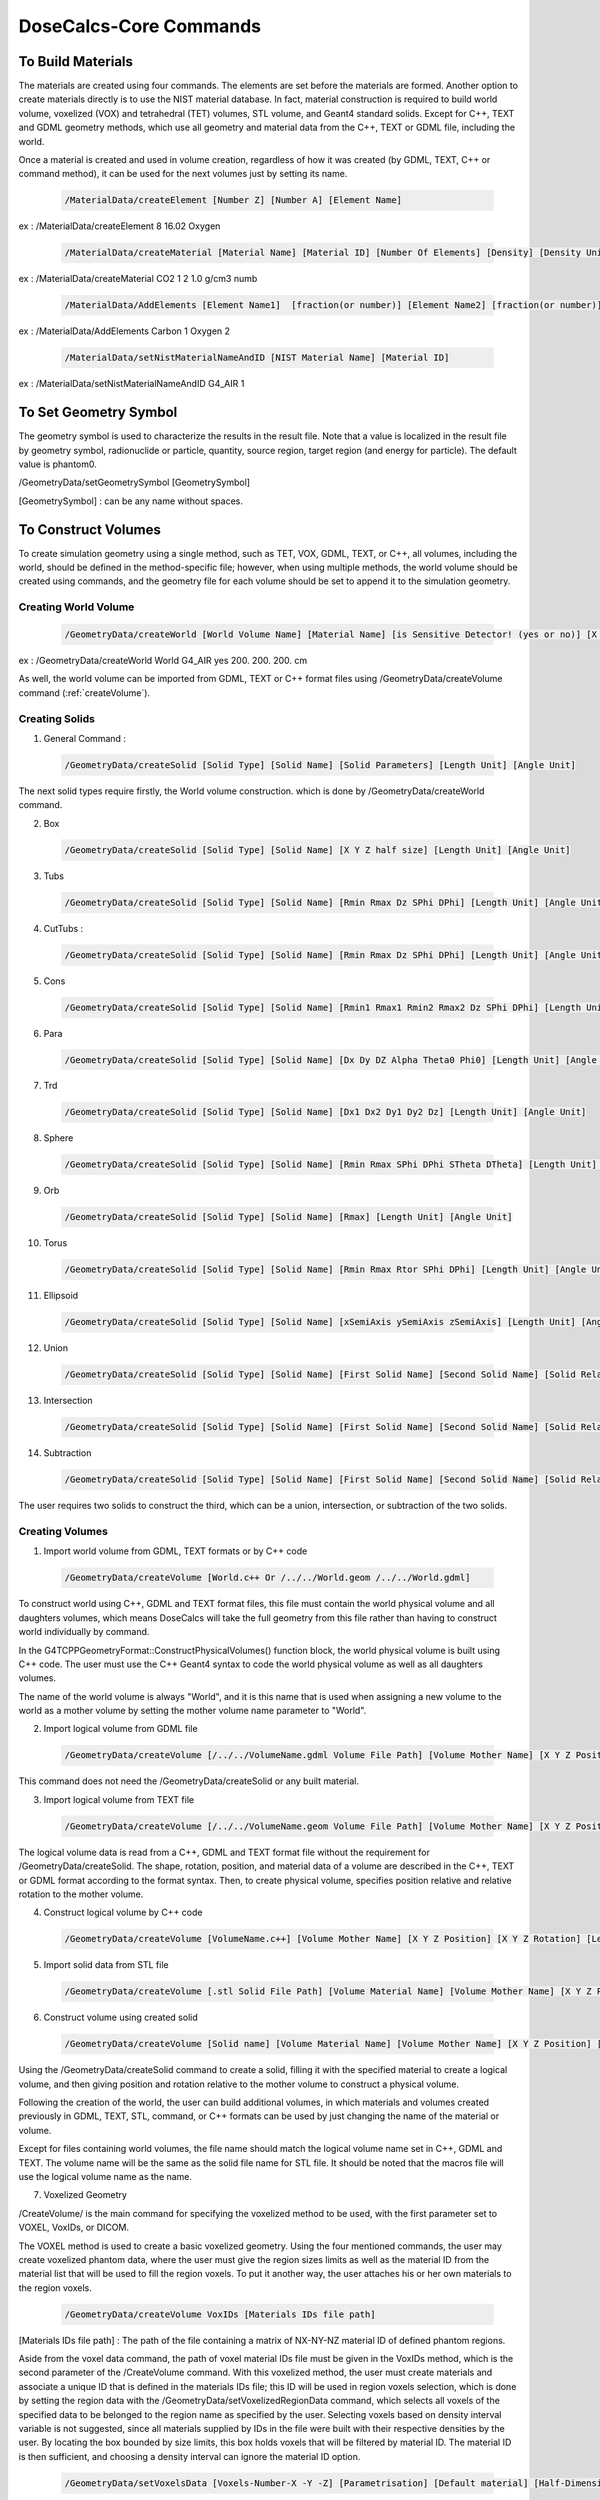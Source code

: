 DoseCalcs-Core Commands
=========================

To Build Materials
------------------

The materials are created using four commands. The elements are set before the materials are formed. Another option to create materials directly is to use the NIST material database. In fact, material construction is required to build world volume, voxelized (VOX) and tetrahedral (TET) volumes, STL volume, and  Geant4 standard solids. Except for C++, TEXT and GDML geometry methods, which use all geometry and material data from the C++, TEXT or GDML file, including the world. 

Once a material is created and used in volume creation, regardless of how it was created (by GDML, TEXT, C++ or command method), it can be used for the next volumes just by setting its name.

 .. code-block::

    /MaterialData/createElement [Number Z] [Number A] [Element Name]

ex : /MaterialData/createElement 8 16.02 Oxygen

 .. code-block::

    /MaterialData/createMaterial [Material Name] [Material ID] [Number Of Elements] [Density] [Density Unit] [Element Accumulation by fraction (frac) or Number (Numb)]

ex : /MaterialData/createMaterial CO2 1 2 1.0 g/cm3 numb

 .. code-block::

    /MaterialData/AddElements [Element Name1]  [fraction(or number)] [Element Name2] [fraction(or number)] ...

ex : /MaterialData/AddElements Carbon 1 Oxygen 2

 .. code-block::

    /MaterialData/setNistMaterialNameAndID [NIST Material Name] [Material ID]

ex : /MaterialData/setNistMaterialNameAndID G4_AIR 1


To Set Geometry Symbol
----------------------

The geometry symbol is used to characterize the results in the result file. Note that a value is localized in the result file by geometry symbol, radionuclide or particle, quantity, source region, target region (and energy for particle). The default value is phantom0.

/GeometryData/setGeometrySymbol [GeometrySymbol]

[GeometrySymbol] : can be any name without spaces. 

To Construct Volumes
--------------------

To create simulation geometry using a single method, such as TET, VOX, GDML, TEXT, or C++, all volumes, including the world, should be defined in the method-specific file; however, when using multiple methods, the world volume should be created using commands, and the geometry file for each volume should be set to append it to the simulation geometry. 

Creating World Volume
+++++++++++++++++++++

 .. code-block::

    /GeometryData/createWorld [World Volume Name] [Material Name] [is Sensitive Detector! (yes or no)] [X Y Z half size] [Length Unit]

ex : /GeometryData/createWorld World G4_AIR yes 200. 200. 200. cm

As well, the world volume can be imported from GDML, TEXT or C++ format files using /GeometryData/createVolume command (:ref:`createVolume`).

Creating Solids
+++++++++++++++

1. General Command :

 .. code-block::

    /GeometryData/createSolid [Solid Type] [Solid Name] [Solid Parameters] [Length Unit] [Angle Unit]

The next solid types require firstly, the World volume construction. which is done by /GeometryData/createWorld command.

2. Box

 .. code-block::

    /GeometryData/createSolid [Solid Type] [Solid Name] [X Y Z half size] [Length Unit] [Angle Unit]

3. Tubs

 .. code-block::

     /GeometryData/createSolid [Solid Type] [Solid Name] [Rmin Rmax Dz SPhi DPhi] [Length Unit] [Angle Unit]

4. CutTubs :

 .. code-block::

     /GeometryData/createSolid [Solid Type] [Solid Name] [Rmin Rmax Dz SPhi DPhi] [Length Unit] [Angle Unit]

5. Cons

 .. code-block::

     /GeometryData/createSolid [Solid Type] [Solid Name] [Rmin1 Rmax1 Rmin2 Rmax2 Dz SPhi DPhi] [Length Unit] [Angle Unit]

6. Para

 .. code-block::

     /GeometryData/createSolid [Solid Type] [Solid Name] [Dx Dy DZ Alpha Theta0 Phi0] [Length Unit] [Angle Unit]

7. Trd

 .. code-block::

     /GeometryData/createSolid [Solid Type] [Solid Name] [Dx1 Dx2 Dy1 Dy2 Dz] [Length Unit] [Angle Unit]

8. Sphere

 .. code-block::

     /GeometryData/createSolid [Solid Type] [Solid Name] [Rmin Rmax SPhi DPhi STheta DTheta] [Length Unit] [Angle Unit]

9. Orb

 .. code-block::

     /GeometryData/createSolid [Solid Type] [Solid Name] [Rmax] [Length Unit] [Angle Unit]

10. Torus

 .. code-block::

     /GeometryData/createSolid [Solid Type] [Solid Name] [Rmin Rmax Rtor SPhi DPhi] [Length Unit] [Angle Unit]

11. Ellipsoid

 .. code-block::

     /GeometryData/createSolid [Solid Type] [Solid Name] [xSemiAxis ySemiAxis zSemiAxis] [Length Unit] [Angle Unit]

12. Union

 .. code-block::

     /GeometryData/createSolid [Solid Type] [Solid Name] [First Solid Name] [Second Solid Name] [Solid Relative Translation] [Solid Relative Rotation] [Length Unit] [Angle Unit]

13. Intersection

 .. code-block::

     /GeometryData/createSolid [Solid Type] [Solid Name] [First Solid Name] [Second Solid Name] [Solid Relative Translation] [Solid Relative Rotation] [Length Unit] [Angle Unit]

14. Subtraction

 .. code-block::

     /GeometryData/createSolid [Solid Type] [Solid Name] [First Solid Name] [Second Solid Name] [Solid Relative Translation] [Solid Relative Rotation] [Length Unit] [Angle Unit]

The user requires two solids to construct the third, which can be a union, intersection, or subtraction of the two solids.

.. 15. STL
.. /GeometryData/createSolid [Solid Type] [Solid Name] [Solid File Path]

.. _createVolume: 

Creating Volumes
++++++++++++++++

1. Import world volume from GDML, TEXT formats or by C++ code  

 .. code-block::

    /GeometryData/createVolume [World.c++ Or /../../World.geom /../../World.gdml]

To construct world using C++, GDML and TEXT format files, this file must contain the world physical volume and all daughters volumes, which means DoseCalcs will take the full geometry from this file rather than having to construct world individually by command.

In the G4TCPPGeometryFormat::ConstructPhysicalVolumes() function block, the world physical volume is built using C++ code.
The user must use the C++ Geant4 syntax to code the world physical volume as well as all daughters volumes.

The name of the world volume is always "World", and it is this name that is used when assigning a new volume to the world as a mother volume by setting the mother volume name parameter to "World". 

2. Import logical volume from GDML file

 .. code-block::

    /GeometryData/createVolume [/../../VolumeName.gdml Volume File Path] [Volume Mother Name] [X Y Z Position] [X Y Z Rotation] [Length Unit] [Angle Unit]

This command does not need the /GeometryData/createSolid or any built material.

3. Import logical volume from TEXT file

 .. code-block::

    /GeometryData/createVolume [/../../VolumeName.geom Volume File Path] [Volume Mother Name] [X Y Z Position] [X Y Z Rotation] [Length Unit] [Angle Unit]

The logical volume data is read from a C++, GDML and TEXT format file without the requirement for /GeometryData/createSolid. The shape, rotation, position, and material data of a volume are described in the C++, TEXT or GDML format according to the format syntax. Then, to create physical volume, specifies position relative and relative rotation to the mother volume. 

4. Construct logical volume by C++ code

 .. code-block::

    /GeometryData/createVolume [VolumeName.c++] [Volume Mother Name] [X Y Z Position] [X Y Z Rotation] [Length Unit] [Angle Unit]

.. Each created volume will be assigned to the sensitive detector to track the particles through it.

5. Import solid data from STL file

 .. code-block::

    /GeometryData/createVolume [.stl Solid File Path] [Volume Material Name] [Volume Mother Name] [X Y Z Position] [X Y Z Rotation] [Length Unit] [Angle Unit]

6. Construct volume using created solid 

 .. code-block::

    /GeometryData/createVolume [Solid name] [Volume Material Name] [Volume Mother Name] [X Y Z Position] [X Y Z Rotation] [Length Unit] [Angle Unit]

Using the /GeometryData/createSolid command to create a solid, filling it with the specified material to create a logical volume, and then giving position and rotation relative to the mother volume to construct a physical volume.

Following the creation of the world, the user can build additional volumes, in which materials and volumes created previously in GDML, TEXT, STL, command, or C++ formats can be used by just changing the name of the material or volume.

Except for files containing world volumes, the file name should match the logical volume name set in C++, GDML and TEXT. The volume name will be the same as the solid file name for STL file. It should be noted that the macros file will use the logical volume name as the name.

.. The ascii file .stl format

7. Voxelized Geometry

/CreateVolume/ is the main command for specifying the voxelized method to be used, with the first parameter set to VOXEL, VoxIDs, or DICOM.

.. This command does not need /GeometryData/createSolid, but it does make use of the constructed material as well as a few other commands.

 .. code-block::

    /GeometryData/createVolume VOXEL

The VOXEL method is used to create a basic voxelized geometry. Using the four mentioned commands, the user may create voxelized phantom data, where the user must give the region sizes limits as well as the material ID from the material list that will be used to fill the region voxels. To put it another way, the user attaches his or her own materials to the region voxels. 

 .. code-block::

    /GeometryData/createVolume VoxIDs [Materials IDs file path]

[Materials IDs file path] : The path of the file containing a matrix of NX-NY-NZ material ID of defined phantom regions.

Aside from the voxel data command, the path of voxel material IDs file must be given in the VoxIDs method, which is the second parameter of the /CreateVolume command. With this voxelized method, the user must create materials and associate a unique ID that is defined in the materials IDs file; this ID will be used in region voxels selection, which is done by setting the region data with the /GeometryData/setVoxelizedRegionData command, which selects all voxels of the specified data to be belonged to the region name as specified by the user. Selecting voxels based on density interval variable is not suggested, since all materials supplied by IDs in the file were built with their respective densities by the user. By locating the box bounded by size limits, this box holds voxels that will be filtered by material ID. The material ID is then sufficient, and choosing a density interval can ignore the material ID option. 

 .. code-block::

    /GeometryData/setVoxelsData [Voxels-Number-X -Y -Z] [Parametrisation] [Default material] [Half-Dimension-X -Y -Z] [Length Unit]

[Voxels-Number-X -Y -Z] : Number of voxels in X, Y and Z axis

[Parametrisation] : can be 0 for Phantom parametrisation or 1 for phantom nested paramerization

[Default material] : the default 

[Half-Dimension-X -Y -Z] : 

[Length Unit] : length unit of the voxel half dimension 

 .. code-block::

    /GeometryData/setVoxelsData 254 127 222 1 G4_AIR 1.06857 1.06857 4 mm

 .. code-block::

    /GeometryData/createVolume DICOM

For DICOM method, additional commands are used to specify some parameters, but first, the user have to build materials each with a specific density, then order materials according to the density values with /setMaterialsOrdered, the command take the materials names as parameters, ordered incrementally by density (first material is one with low density), a density interval will be created for each material (i.e. the first material density interval will be from 0 to its density, for second material will be from first material density to its density etc.). As well, attaching CT number for each density value by /setCTDensity command, take as first parameter CT number, and second density val, these values are used in the conversion from the CT number to the density while reading Dicom file. Note that the pixel can present a density value that is not defined in density list given by the user while constructing material, in this case, a new material with a new density and ID will be generated and added to the list of materials, the new material is chosen according to the location of pixel density in the density interval. 

 .. code-block::

    /GeometryData/setMaterialsOrdered [Material Name1] [Material Name2] ... [Material NameN]

 .. code-block::

    /GeometryData/setCTDensity [CT Value] [Density Value]

This command should be set a number of times according to the CT numbers intervals. 

Another useful command is /setPixelsCompression, which is used to compress xy voxels, in order to reduce pixels number in slices. 

 .. code-block::

    /GeometryData/setPixelsCompression 4

 .. code-block::

    /GeometryData/visualizeVoxelizedPlanes [Plane] [Min Plane ID] [Max Plane ID] 

[Plane] can be : all, xy, xz or yz.

[Min Plane ID] : integer value, ID of min plane in selected axis, for example if we choose the Plane xy, the axis will be z. The ID can be from 0 to Number of voxels in the axis (- 1)

[Max Plane ID] : integer value, ID of max plane in selected axis, for example if we choose the Plane xy, the axis will be z. The ID can be from 0 to Number of voxels in the axis (- 1)

The number of voxels in voxelized geometry created with VoxIDs methods might be huge, requiring a high-quality computation resource for visualization. This entails the visualization of voxelized geometry parts (planes), which is aided by the command above.

.. or DICOM 

To choose voxels based on x, y, and z limits, as well as material IDs and density intervals, to construct a region:

 .. code-block::

    /GeometryData/setVoxelizedRegionData [Region Name] [Min x] [Max x] [Min y] [Max y] [Min z] [Max z] [Material ID] [Min Density] [Max Density] [Density Unit] 

[Region Name] : the name to be assigned to the selected voxels, the name is used in the source specification and results

[Min x] and [Max x] : the minimum and maximum limits on x-axis where to search about the specific voxels, the same for y- and z-axis 

[Material ID] : the voxels in specified limits will be selected if they present the set material ID

[Min Density] [Max Density] : the voxels in the specified limits and material ID are selected only if the contained material has a density in the set interval

The commend bellow can be set with different syntax, for example: if the limits is all the phantom, there are no needs to set x, y and z limits, setting just "all" instead of [Min x] [Max x] [Min y] [Max y] [Min z] [Max z]. As well for use of material ID and density interval values, the user can set "null" at parameter that won't be used, an example of this command: 

 .. code-block::

    /GeometryData/setVoxelizedRegionData Residual_tissue_head all 116 null null null 
    
8. Tetrahedral Geometry

/CreateVolume/ is the main command for specifying the tetrahedral method to be used, with the first parameter set to TET.

.. This command does not need /GeometryData/createSolid, but it does make use of the constructed material as well as a few other commands.

 .. code-block::

    /GeometryData/createVolume TET [.node file path] [.ele file path]

[.node file path] : The path of .node file.

[.ele file path] : The path of .node file.

The TET method is used to create a tetrahedral geometry. Using three TET commands, the user may create TET phantom data, where the user must give the used materials, phantom size limits, and TET region data.

 .. code-block::

    /GeometryData/createVolume TET [.node file path] [.ele file path]

As an example:

 .. code-block::

    /GeometryData/createVolume TET /home/user/../AF.node /home/user/../AF.ele

To set the TET phantom limits:

 .. code-block::

    /GeometryData/setTETPhantomLimits [Plane] [Min] [Max] 

[Plane] can be : all, xy, xz or yz.

[Min] : Min in the selected axis, for example if we choose the Plane xy, the axis will be z.

[Max] : Max in the selected axis, for example if we choose the Plane xy, the axis will be z.

 .. code-block::

    /GeometryData/setTETPhantomLimits xy -5 5 

Means that phantom will be composed by tetrahedrons from -5 mm to 5 mm in the z axis.

To create a new region data based on material density:

 .. code-block::

    /GeometryData/setTETRegionData [Region Name] [Min Density] [Max Density] [Density Unit] 

[Region Name] : the name to be assigned to the selected tetrahedrons, the name is used in the source specification and results

[Min Density] [Max Density] : the tetrahedrons are selected only if the contained material has a density in the set interval

 .. code-block::

    /GeometryData/setTETRegionData skeleton 1.3 null g/cm3 

In this case, all tetrahedrons with a density greater or equal to 1.3 g/cm3 will be selected to belong to the "skeleton" region.

For VoxIDs and TET methods, the user can use the default created regions based on read material IDs from files "material name as region name". In this case, the user shouldn't create new regions, and this is activated by:

 .. code-block::

    /GeometryData/setMaterialNameAsRegionName [yes or no]     
    
To Define Source
----------------

The radiation source is made up of five main /SourceData/ commands that provide source parameters including event particle names, initial positions, initial energies, initial momentum directions, and the number of data to generate. 

Generation Initial Positions
++++++++++++++++++++++++++++

1. General Command

 .. code-block::

    /SourceData/setEventsInitialPosData [Length Unit] [Generate Type] [Parameters Case 1] [Parameters Case 2] ...

2. Volume Generate Type

 .. code-block::

    /SourceData/setEventsInitialPosData [Length Unit] Volume [VolumeName1 hx hy hz(surrends box half sizes)] [VolumeName2 hx2 hy2 hz2(surrends box half sizes)] ...

ex : /SourceData/setEventsInitialPosData cm Volume Vol1 4 2 5 Vol2 6 6 10

The region name, as well as the box half dimensions hx, hy, and hz, were passed as parameters. The first parameter is the length unit, followed by the word "Volume," which indicates that the volume where we wish to create data has non-uniform forms, and finally the source volume name and the associated hx, hy, and hz. Additionally, the command supports multiple source volume data by giving the second source volume name, followed by the matching hx, hy, and hz, and so on... This makes generating initial positions or simulating many sources with a single command easy. 

For "Volume" source type:

ex1 : /SourceData/setEventsInitialPosData cm Volume AllRegions 3 Liver Brain Spleen 20 20 90 Brain 6.58 9 6.5 Spleen 3.2 2.3 5.7 Liver 15. 8. 8.

The values "20 20 90" is "Allregions" X, Y, and Y half dimensions, they should not exced the World hammf dimensions.

For "Voxels" and "TET" source types:

ex2 : /SourceData/setEventsInitialPosData cm Voxels AllRegions 3 Liver Brain Spleen Liver Brain Spleen


.. When using DICOM geometry with region segmentation, the events' initial locations are derived from a source region. The command /useVoxelAccumulatedActivity simulates events from all the PET imaging data, with each voxel emitting a number of events based on the voxel's accumulated activity. As a consequence, the deposited energy, absorbed dose, and equivalent dosage for each voxel are computed, and the final data for the simulated phantom is determined by accumulating voxel data. 
.. code-block: :

..    /SourceData/useVoxelAccumulatedActivity

Generation Initial Energies
++++++++++++++++++++++++++++

1. General Command

 .. code-block::

    /SourceData/setEventsInitialEneData [Energy Unit] [Energy Distribution] [Parameter1] [Parameter2] ...

2. Mono Distribution

 .. code-block::

    /SourceData/setEventsInitialEneData [Energy Unit] Mono [Mone Energy 1] [Mone Energy 2] ...

ex : /SourceData/setEventsInitialEneData MeV Mono 0.01 0.02 0.015 0.03 0.05 0.1 0.2 0.5 1

3. Gauss Distribution

 .. code-block::

    /SourceData/setEventsInitialEneData [Energy Unit] Gauss [Gauss SDev] [Gauss Mean 1] [Gauss Mean 2] ...

ex : /SourceData/setEventsInitialEneData MeV Gauss 0.01 1 2 3 4 5 10

4. Rayleigh Distribution

 .. code-block::

    /SourceData/setEventsInitialEneData [Energy Unit] Rayleigh [Rayleigh Max Energy 1] [Rayleigh Max Energy 2] ...

ex : /SourceData/setEventsInitialEneData MeV Rayleigh 0.5 0.7 0.6

5. Uniform Distribution

 .. code-block::

    /SourceData/setEventsInitialEneData [Energy Unit] Uniform [Min Energy] [Max Energy 1] [Max Energy 2] ...

ex : /SourceData/setEventsInitialEneData MeV Uniform 6 6.1 6.2 6.3

6. Spectrum Distribution

 .. code-block::

    /SourceData/setEventsInitialEneData [Energy Unit] Spectrum [Energy1] [Probability1] [Energy2] [Probability2] [Energy3] [Probability3] ...

ex : /SourceData/setEventsInitialEneData MeV Spectrum 0.1 0.2 0.3 0.4 0.7 0.1 1 0.3 

7. File Spectrum Distribution

 .. code-block::

    /SourceData/setEventsInitialEneData [Energy Unit] File [Energy particle-energy-yield file path] ...

[Energy particle-energy-yield file] : the ASCII file should contains, the particles names followed by the absolute yields energies as described in the ICRP publication 107. and example of this file can be downloaded from the link below.

:download:`I131 energy data file </FilesDownloads/GeneralInputs/I131Energies.dat>`.

ex : /SourceData/setEventsInitialEneData MeV File /../I131EnergyData.dat 

The particle name should be set to the radiotracer name when using the file energy distribution, and the energy that characterizes the radiotracer is regarded the largest energy value in the energy file. This energy will be used to set the radiotracer data and generate the corresponding results. 

Generation Initial Momentum Directions(MomDir)
++++++++++++++++++++++++++++++++++++++++++++++

1. General Command

 .. code-block::

    /SourceData/setEventsInitialMomDirData [Angle Unit] [MomDir Distribution] [Parameter1] [Parameter2] ...

The angle unit is the first parameter, followed by the distribution name and, when necessary, the distribution-related parameters.

2. Isotropic Distribution

 .. code-block::

    /SourceData/setEventsInitialMomDirData [Angle Unit] Isotropic

ex : /SourceData/setEventsInitialMomDirData degree Isotropic

3. Uniform Distribution

 .. code-block::

    /SourceData/setEventsInitialMomDirData [Angle Unit] Uniform

ex : /SourceData/setEventsInitialMomDirData degree Uniform

4. Directed Distribution

 .. code-block::

    /SourceData/setEventsInitialMomDirData [Angle Unit] Directed [Theta] [Phi]

ex : /SourceData/setEventsInitialMomDirData degree Directed 145 30

Setting Events Particle Names
+++++++++++++++++++++++++++++

 .. code-block::

    /SourceData/setEventsParticleNameData [Particle1] [Particle2] ...

ex : /SourceData/setEventsParticleNameData gamma e- e+

If the person wants to simulate all radiotracer emitted particles as a source, the radiotracer symbol should be specified in /SourceData/setEventsParticleNameData, along with the particle and energy distribution file using /SourceData/setEventsInitialEneData.

Setting Events Data Number, Activating Data Files Generation
++++++++++++++++++++++++++++++++++++++++++++++++++++++++++++

1. General Command

 .. code-block::

    /SourceData/setSourceGenerationData [how to use events data] 
    
.. [Force Positions Generation] [Force Energies Generation] [Force MomDirs Generation]

[how to use events data] : can be read, save and generate. The read option necessite the existance of data file named with nomenclature "Ene_EnergyDistribution_Energy_DataNumber_ThreadOrRankID.bin", "Pos_SourceType_SourceName_DataNumber_ThreadOrRankID.bin" and "MomDir_MomDirDistribution_MomDir_DataNumber_ThreadOrRankID.bin".

ex : /SourceData/useDataGenerationFiles read 

.. yes yes yes

DoseCalcs' data file nomenclature is based on four main inputs: data type, distribution name, a value associated with this distribution, and the number of events to be generated. As a result, whether the file is created during data generation or read during the simulation process, the file name is built in the same way. This nomenclature is used to identify which data file should be used for simulation and to avoid simulation of data with the same name.

Setting this command activates data generation; data will be generated and stored in data files in generation run mode, and initial data will be read from data files in calculation run mode, where the file name is formed in the same manner as when the file was created. By unsetting these commands, you simply simulate direct event data without having to use data files. 

During simulation, each thread or rank reads the data files and fills the position, energy, and momentum arrays with the number of events assigned to it. It reads the required lines from the data files to prevent an event's simulation from repeating with the same initial data. As a result, the total number of simulated events by all threads should be equal to or lower than the number of lines in the data files. Each line in a data file represents a position, energy, or momentum direction for an event. 


Geometry and Source Data Visualization
++++++++++++++++++++++++++++++++++++++

1. To visualize the Box that surrend the source region

 .. code-block::

    /SourceData/showSourceBox

.. list-table:: 

    * - .. figure::  /images/BoxSurrendVolume.png

           The box surrounds the liver organ

In order to decrease the generation CPU time, the box dimensions for initial positions generation must be such that the box surrounds the source region as precisely as possible. As a result, the user may use the /SourceData/showSourceBox command to see the enclosing box in the full geometry, and then fine-tune the box dimensions before doing any generation or computation tasks. It is the user's task to ensure that a surrender region exists.

2. To Visualize generated initial positions

 .. code-block::

    /SourceData/testEventsInitialPositions

.. list-table:: 

    * - .. figure::  /images/BoxPointsTestVisualization.png

           The generated events' initial positions with isotropic distribution in liver  

If the user wants to see the initial positions, they may do so by running the simulation using the command /SourceData/testEventsInitialPositions. This command disables the transport process across the geometry volumes, showing just the initial source points.

These two commands are helpful for ensuring that the starting positions in the specified Region volume are correctly produced. 

3. To visualize just the ineterest geometry regions without containers

 .. code-block::

    /GeometryData/setVolumesVisToNotForced World Trunk Head Legs

.. list-table:: 

    * - .. figure::  /images/NotForcedVolumes.png

           Visualization DoseCalcs model of the ORNL adult male phantom with with the not forced volumes: world, trunk, head and legs

To Define Physics
-----------------

Setting Physics
+++++++++++++++

1. General Command

 .. code-block::

    /PhysicsData/setPhysicsData [Physics Constructor or Factory] [Constructor Parameters]

2. Electromagnetic Constructors

 .. code-block::

    /PhysicsData/setPhysicsData [Electromagnetic Constructor]

ex : /PhysicsData/setPhysicsData EMS3

[Electromagnetic Constructor] parameter can be : for EMS, EMS1, EMS2, EMS3, EMS4, Livermore, Penelope. For hadrons, HADRON_FTFP_BERT, HADRON_FTFP_BERT_ATL, HADRON_FTFP_BERT_TRV, HADRON_QGSP_FTFP_BERT, HADRON_QGSP_BERT, HADRON_QGSP_BERT_HP, HADRON_QGSP_BIC, HADRON_QGSP_BIC_AllHP, HADRON_INCLXX, HADRON_Shielding, HADRON_ShieldingLEND. The EMS3 is used with hadron physics. Or Factory, FACTORY_FTFP_BERT, FACTORY_FTFP_BERT_ATL, FACTORY_FTFP_BERT_TRV, FACTORY_QGSP_FTFP_BERT, FACTORY_QGSP_BERT, FACTORY_QGSP_BERT_HP, FACTORY_QGSP_BIC, FACTORY_QGSP_BIC_AllHP, FACTORY_INCLXX, FACTORY_Shielding, FACTORY_ShieldingLEND.


2. Construct Electromagnetic Physics

 .. code-block::

    /PhysicsData/setPhysicsData Construct [PhotoElectricEffect Model] [ComptonScattering Model] [GammaConversion Model] [RayleighScattering Model] [ElectronIonisation Model] [ElectronBrem Model] [HadronIonisation Model] [IonIonisation Model]

[PhotoElectricEffect Model] can be : 1 for G4PEEffectFluoModel, 2 for G4LivermorePhotoElectricModel, 3 for G4LivermorePolarizedPhotoElectricModel, 4 for G4PenelopePhotoElectricModel.

[ComptonScattering Model] can be : 1 for G4KleinNishinaCompton, 2 for G4KleinNishinaModel, 3 for G4LowEPComptonModel, 4 for G4LivermoreComptonModel, 5 for G4LivermoreComptonModifiedModel, 6 for G4LivermorePolarizedComptonModel, 7 for G4PenelopeComptonModel, 8 for G4TKleinNishinaCompton.

[GammaConversion Model] can be : 1 for G4BetheHeitlerModel, 2 for G4BetheHeitler5DModel, 3 for G4PairProductionRelModel, 4 for G4LivermoreGammaConversionModel, 5 for G4BoldyshevTripletModel, 6 for G4LivermoreNuclearGammaConversionModel, 7 for G4LivermorePolarizedGammaConversionModel, 8 for G4PenelopeGammaConversionModel.

[RayleighScattering Model] can be : 1 for G4LivermoreRayleighModel, 2 for G4LivermorePolarizedRayleighModel, 3 for G4PenelopeRayleighModel.

[ElectronIonisation Model] can be : 1 for G4MollerBhabhaModel, 2 for G4LivermoreIonisationModel.

[ElectronBrem Model] can be : 1 for G4SeltzerBergerModel, 2 for G4eBremsstrahlungRelModel, 3 for G4LivermoreBremsstrahlungModel, 4 for G4PenelopeBremsstrahlungModel.

[HadronIonisation Model] can be : 1 for G4BetheBlochModel, 2 for G4BetheBlochIonGasModel, 3 for G4BraggIonModel, 4 for G4BraggIonGasModel, 5 for G4IonParametrisedLossModel, 6 for G4AtimaEnergyLossModel, 7 for G4LindhardSorensenIonModel.

[IonIonisation Model] can be : 1 for G4BetheBlochModel, 2 for G4BraggModel, 3 for G4ICRU73QOModel.

ex : /PhysicsData/setPhysicsData Construct 1 2 1 2 1 1 1 1

Setting Cuts Data
+++++++++++++++++

Electrons, positrons, gamma - ray, and protons all have cutoffs. To figure out what the cutoff values for the simulated particles should be. The energy cut value is set to the default minimal energy if the distance cut is not passed. If both cuts miss, the default range cut value for electrons and photons is 1 mm, which is translated to the energy threshold according to the material specification.

The secondary particles are simulated as continuous energy loss by the incident particle below a threshold energy defined by setting a cut in range or in kinetic energy; this has no significant effect on the simulation results. Secondary particles are explicitly generated and followed over this level.

If all secondary particles are simulated and tracked, the performance of any Monte Carlo simulation will be low. We employ a cut in range (distance cut) or an energy threshold (energy cut) to minimize simulation duration. The energy threshold in Geant4 can be 1 keV or higher. 

 .. code-block::

    /PhysicsData/setCutsData [Particle 1] [Range in Cut 1] [Length Unit 1] ... [Particle n] [Range in Cut n] [Length Unit n]

ex : /PhysicsData/setCutsData e- 1 mm e+ 1 mm gamma 2 mm proton 1 cm

Four particles can be used (n_max = 4), e-, e+, gamma, proton(the proton cuts is used for all hadrons)

Generating Cross Section Data
+++++++++++++++++++++++++++++

 .. code-block::

    /PhysicsData/generateCrossSectionFor [Particle Name] [Energy Unit] [Energy1] [Energy2] [Energy3] ...

ex : /PhysicsData/generateCrossSectionFor gamma MeV 0.01 0.015 0.02 0.03 0.05 0.1 0.2 0.5 1

A table of macroscopic cross-sections will be prepared for each created material in the geometry using this command. It comprises columns for particle name and all set energies for all processes to be simulated, which are saved to the [CrossSectionData] file. 

To Set Run and Score Parameters
-------------------------------

Setting a New Results Directory
+++++++++++++++++++++++++++++++

 .. code-block::

    /RunAndScoreData/setResultDirectoryPath [Path]
    
ex : /RunAndScoreData/setResultDirectoryPath /../../Results/ICRPResults


Setting Volumes To Score
++++++++++++++++++++++++
.. Commands:

 .. code-block::

    /RunAndScoreData/setVolumesToScore source [Volume1] [Volume2] [Volume3] ... target [Volume1] [Volume2] [Volume3] ...

The results will be calculated for the set source-target combinations. If you want to calculate the results for all defined sources and targets in results directory, set "all" instead of  "[Volume1] [Volume2] [Volume3] ..." after source and target keyword.

ex1 : /RunAndScoreData/setVolumesToScore source LiverVol LungsVol target SpleenVol PancreasVol

ex2 : /RunAndScoreData/setVolumesToScore source all target all

You can define a combination of several geometry-defined target regions in one for example: 

ex : /RunAndScoreData/setVolumesToScore source all target LiverVol LungsVol:LeftLung:RightLung

The result will be given for LungsVol as a new region in form of combination of LeftLung and RightLung regions.

sex : /RunAndScoreData/setVolumesToScore source all target LungsVol:LeftLung:RightLung

Also, you can generate results by considering a number of simulated source organs as one combined source organ

sex : /RunAndScoreData/setVolumesToScore source LungsVol:LeftLung:RightLung target all 

Setting Quantities To Score
+++++++++++++++++++++++++++

 .. code-block::

    /RunAndScoreData/setQuantitiesToScore [Quantity1] [Quantity2] [Quantity3] ...

ex : /RunAndScoreData/setQuantitiesToScore SAF AE S E

AE stands for absorbed energy, AF for absorbed fraction, SAF for specific absorbed fraction, AD for absorbed dose, S for S values, H for equivalent dose, E for effective dose, ER for effective dose ratio and DR for absorbed dose ratio. Set the commands /setVolumesToScore and /setQuantitiesToScore to "all" or "All" to generate all quantities results in all simulation geometry regions.

The calculation of radiotracer dosimetry quantities is done with the help of the /RunAndScoreData/setRadioTracerData command by accumulating data for each related emitted particle-energy, either by using particle-energy simulated data or by interpolating the existing simulated particle-energy data if the specific particle energy data is not found. 

Setting Number Of Simulation Per Ranks
++++++++++++++++++++++++++++++++++++++

 .. code-block::

    /RunAndScoreData/setSimNumOnRanks [one or multi simulations]
    
[Simulation Number] can be : one(o) , multi(m)

ex : /RunAndScoreData/setSimNumOnRanks o

Setting Number Of threads
+++++++++++++++++++++++++

 .. code-block::

    /RunAndScoreData/setNumberOfThreads [Number Of Threads]

ex : /RunAndScoreData/setNumberOfThreads 4

Setting Additional Related Quantities Data 
++++++++++++++++++++++++++++++++++++++++++

To set the particle-energy radiation factor, if not set, the default DoseCalcs values will be used.

 .. code-block::

    /RunAndScoreData/setRadiationFactors [Particle1] [Energy1] [Wr1] ... [Particlen] [Energyn] [Wrn]

[Wr] : particle-energy radiation factor 
    
ex : /RunAndScoreData/setRadiationFactors gamma 1 1 gamma 0.511 1 alpha 2 20

To set the organ (or tissue) factor, if not set, the default DoseCalcs values will be used.

 .. code-block::

    /RunAndScoreData/setTissueFactors [Organ1] [Wt1] ... [Organn] [Wtn]
    
[Wt] : tissue factor of organ 

ex : /RunAndScoreData/setTissueFactors Legs 0.12 Skin 0.01

To set the radiotracer data

 .. code-block::

    /RunAndScoreData/setRadioTracerData [RadioTracer] [Energy Unit] [Particle1] [Energy1] [Yield1] ... [Particlen] [Energyn] [Yieldn]
 
[Particle] : emitted particle from radiotracer 

[Energy] : energy of emitted particle

[Yield] : yield of emitted particle
    
ex : /RunAndScoreData/setRadioTracerData 18-FDG MeV e+ 0.6335 96.73 e- 0.000502 2.89 e- 0.0000143 0.229

The absorbed energy result file (AE@For@Rank@i@Thread@j@SourceOrgan@Particle@Energy) must exist for this command to generate results (AE, AF, SAF, AD, S, DR, H, and E) of radiotracer, which is a number of emitted particles each with its own awn yield. Note that the radiotracer particle-energy is presented in single particle simulation for each simulated source. The results of the Quantities (AD, H, and E) are based on emission rather than all simulated events.

The radiotracer data to retrieve the results for a source-target combination include radiotracer name, which is regarded a particle name, the radiotracer maximal emitted energy, and 100 as the yield if the user simulated the whole radiotracer particle spectrum. The following is an example of a command: 

    /RunAndScoreData/setRadioTracerData I131 MeV I131 0.722911 100

To calculate absorbed dose, equivalent dose, and effective dose in all body defined regions as a result of a givin injected activity, set the radiotracer biokinetic. 

 .. code-block::

    /RunAndScoreData/setRadioTracerBiokinetic [RadioTracer] [InjectedActivity] [InjectedActivity Unit] [As1/A0 Unit] [SourceOrgan1] [As1/A0] [SourceOrgan2] [As2/A0] ... [SourceOrgann] [Asn/A0]
 
[InjectedActivity] : injected activity of radiotracer (should be set in MBq)

[InjectedActivity Unit] can be : Bq, kBq, MBq and GBq. Default is Bq. 

[As/A0 Unit] can be : s, min, h, d and y. Default is s.

[SourceOrgan1] : the organ or tissue simulated as a source of radiotracer

[As/A0] : cumulated activity in organ or tissue s per unit of injected activity A0
    
ex : /RunAndScoreData/setRadioTracerBiokinetic 18-FDG 500 MBq h Brain 0.21 Heart_wall 0.11 Lungs 0.079 Liver 0.13 Urinary_bladder_contents 0.26 Other 1.7

When a radiotracer activity is provided, this command is used to generate AD, H, and E from all body organs or tissues. The command should be used after setting /setRadioTracerData, as the results are based on the previous command's results. 

To set the quantities units produced in [ResultsData].

 .. code-block::

    /RunAndScoreData/setQuantitiesUnits [Quantity1] [Unit1] ... [Quantityn] [Unitn]
 
[Quantity] can be : AE, SAF, AD, S, H and E   

[Unit] can be : for AE (MeV, J) , SAF (kg-1, g-1), AD (MeV/kg, Gy, mGy), S (MeV/kg, Gy, mGy), H (MeV/kg, Gy, mGy, Sv, mSv) and E (MeV/kg, Gy, mGy, Sv, mSv) 
    
ex : /RunAndScoreData/setQuantitiesUnits AE MeV SAF kg-1 AD MeV/kg S MeV/kg H MeV/kg E MeV/kg 

The default units are for AE (MeV) , SAF (kg-1), AD (MeV/kg), S (MeV/kg), H (MeV/kg) and E (MeV/kg).

Results units :

When the results are given for single particles, the AD, H, and E per particle emission from the source, and for radiotracers, the AD, H, and E per decay of radio isotope in the radiotracer
.. Where AD, H and E results for radiotracer based on administered activity are given without Bq unit.

.. About Scored Results
.. --------------------

.. Sometimes, the calculated results can be because the .. or with a reference data, it's ma from the user to find where the problem is. First, the user should verify the macros file data, a proposed way to do so is as follow:

.. 1. Execution command: verify which run mode is used, macros file and total number of events simulated in all threads or ranks (should not exceds the max int value).

.. 2. Geometry data: verify that all volumes are created, the materials specifications should be verifiyed in geometry files of in element, material, solide and volumes constructing command; and in DoseCalcs terminal printed tables which gives the density, mass and volume of all created volumes. The volumes position should be verifiyed by using graphical mode to visualize constructed geometry, and this is recommanded before performing calculation mode.

.. 3. make shir that a command is not reseted in macros file with a new value


Analysis using ROOT
-------------------------------------

Before starting the DoseCalcs analysis methods, it is important to note that the  and [ResultsData] files contain region names, particle names, and energies. When using reference files written in a specific format, the user should double-check that the region names, particle names, and energies are consistent across all of these files. Furthermore, the analysis result files will only be generated for the particle names specified in the [macros] file. 

Setting Graphs Parameters
+++++++++++++++++++++++++

 .. code-block::

    /AnalysisData/setGraphsParameters [Use Log for E axis] [Use Log for Variable axis] [Use Grid XY] [Print Title] [Legend Position] [Legend X Width] [Legend Y Height] [Use Error Bar] [Graphs Extension]

[Use Log for E axis] can be : yes, no.

[Use Log for Variable axis] can be : yes, no.

[Use Grid XY] can be : yes, no.

[Print Title] can be : yes, no.

[Legend Position] can be : RightBottom, LeftBottom, RightTop, LeftTop, MiddleBottom, MiddleTop .

[Legend X Width] : double Value

[Legend Y Height] : double Value

[Use Error Bar] can be : yes, no.

[Graphs Extension] can be : .root , .pdf , .ps , .png , .jpeg .

ex : /AnalysisData/setGraphsParameters yes no yes yes RightTop 0.15 0.23 yes .pdf

Generate Self and Cross Graphs
++++++++++++++++++++++++++++++

 .. code-block::

    /AnalysisData/generateSelfCrossGraphs [Graphs Data] [Compare Type] [Reference Name] [Reference File Path] [Reference Name2] [Reference File Path2]

ex : /AnalysisData/generateSelfCrossGraphs Reference_Result Self_Cross .pdf MIRD /home/User/DoseCalcs/Results/MIRDReferenceData.txt

[Graphs Data] can be : Result , Reference_Result.

[Compare Type] can be : Self, Cross, Self_Cross .

Generate Relative Error Graph
++++++++++++++++++++++++++++++

 .. code-block::

    /AnalysisData/generateRelativeErrGraph [Comparison Factor]

[Comparison Factor] can be : RA (Ratio), RD (Relative Difference) or LRD (Logarithmic Relative Difference), 

Generate Relative Standard Deviation Graph
++++++++++++++++++++++++++++++++++++++++++

 .. code-block::

    /AnalysisData/generateRelativeSDevGraph

Generate Variable-Region Graph
++++++++++++++++++++++++++++++

The user can generate a graph of a quantity, such as SAF, in function of either volume, mass, or density of the targets, by using the /AnalysisData/generateVariableRegionGraph command, which takes the variable name (i.e. Mass, Volume, and Density) as a parameter in the context of data analysis for internal dosimetry. This will demonstrate how the value of a dosimetry quantity varies across targets and sources, as well as provide information about the parameters that influence this scored quantity.

 .. code-block::

    /AnalysisData/generateVariableRegionGraph [Parameter Name]

ex : /AnalysisData/generateVariableRegionGraph Volume

[Parameter Name] can be : Volume, Mass, Density, Distance.



Generate Events Data Histograms
+++++++++++++++++++++++++++++++

 .. code-block::

    /AnalysisData/generateEventsDataHisto [Initial Positions file Path] [Initial Energies file Path] [Initial Momentum Directions file Path]

Generate results in .csv and Latex format
+++++++++++++++++++++++++++++++++++++++++

[CrossSectionData] is generated directly from [simulate] executable, [RegionsLatexTables] is generated by [analysis] executable and contains tables of all scored quantities in all scored regions with comparison to the first reference data, and [ResRefLatexTables] is generated by [analysis] executable and contains tables of all scored quantities in all scored regions with comparison to the first reference data.


[analysis] input and output examples
++++++++++++++++++++++++++++++++++++

The files of self-cross irradiation and statistical unsertanties graphs, latex and .csv tables in this section are generated based on [macros] and [ResultsData] files. Also the relative differences between DoseCalcs and the results of other study (the data should be written in a specific format). The needed files are: 

:download:`macros file </FilesDownloads/ForAnalysis/AnalysisMacros.mac>`.
:download:`ResultsData file </FilesDownloads/ForAnalysis/ResultsData>`.
:download:`Reference or another results file </FilesDownloads/ForAnalysis/StylizedORNL1987SAFData.txt>`.

The analysis commands in the [macros] file used for this tasks are:

.. code-block::
    :linenos:

    ....
    ..
    /AnalysisData/generateSelfCrossGraphs Reference_Result Self_Cross ICRP /home/../Results/References
    /AnalysisData/generateRelativeSDevGraph
    /AnalysisData/generateRelativeErrGraph RA

Examples of the generated files for self-cross of the DoseCalcs result and compared to the ORNL reference data, standard deviation, and comparison factors, are shown below:

.. list-table:: 

    * - .. figure:: /FilesDownloads/ForAnalysis/PlotsAndTables/Cross_Result_SAF_ORNLAdultMale_Liver_gamma.png

           Results Cross Irradiation Graph

    * - .. figure:: /FilesDownloads/ForAnalysis/PlotsAndTables/Cross_ReferenceResult_SAF_ORNLAdultMale_gamma_Liver_Kidneys_DoseCalcs_With_Comparison.png
			
           Results and Reference (ORNL Adult Male Data) Cross Irradiation Graph from Spleen to Liver 
           
    * - .. figure:: /FilesDownloads/ForAnalysis/PlotsAndTables/Self_Result_SAF_ORNLAdultMale_gamma.png

           Results Self Absorption Graph 

    * - .. figure:: /FilesDownloads/ForAnalysis/PlotsAndTables/Self_ReferenceResult_SAF_ORNLAdultMale_gamma_Liver_DoseCalcs_With_Comparison.png

           Results and Reference For Liver Self Irradiation Graph
           
    * - .. figure:: /FilesDownloads/ForAnalysis/PlotsAndTables/RelativeSDv_SelfSAF_ORNLAdultMale_.png

           Self Relative SDv Graph

    * - .. figure:: /FilesDownloads/ForAnalysis/PlotsAndTables/RelativeSDv_CrossSAF_ORNLAdultMale_Liver.png

           Cross Relative SDv Graph
           
    * - .. figure:: /FilesDownloads/ForAnalysis/PlotsAndTables/RelativeDifference_Self_SAF_ORNLAdultMale_DoseCalcs_vs_ORNLAdultMale.png

           Self Relative differences Graph

    * - .. figure:: /FilesDownloads/ForAnalysis/PlotsAndTables/RelativeDifference_Cross_SAF_ORNLAdultMale_Liver_DoseCalcs_With_Comparison.png

           Liver Cross Relative differences Graph
           
.. The generated outputs files can be downloaded from:

.. :download:`[analysis] output files </FilesDownloads/ForAnalysis/AnaInOut.tar.xz>`.

The cross-section graphs based on [CrossSectionData], which is generated using the command in [macros]:

.. code-block::
    :linenos:

    ....
    ..
    /PhysicsData/generateCrossSectionFor gamma MeV 0.01 0.015 0.02 0.03 0.05 0.1 0.2 0.5 1
    
This command is used by the [simulate] executable to generate the macroscopic cross-section tables in the [CrossSectionData] file (containing data in text and latex format). Then, the [analysis] executable gets the flag from this command to generate the macroscopic cross-section using the data in the [CrossSectionData] file.

.. :download:`[CrossSectionData] </FilesDownloads/ForAnalysis/CrossSectionData>`.

The cross-section graphs examples:

.. list-table:: 

    * - .. figure:: /FilesDownloads/ForAnalysis/PlotsAndTables/Macroscopic_Cross_Section_for_gamma_in_material_Skeleton.png

           Macroscopic Cross Section Graph in Skeleton material
		   
    * - .. figure:: /FilesDownloads/ForAnalysis/PlotsAndTables/Macroscopic_Cross_Section_for_gamma_in_material_SoftTissue.png

           Macroscopic Cross Section Graph in SoftTissue material
           
The initial energy, initial momentum direction and initial position histograms based on initial events data binary files are generated by [analysis] executable using the commands below :

The cross-section graphs based on [CrossSectionData], which is generated using the command in [macros]:

.. code-block::
    :linenos:

    ....
    ..
    /AnalysisData/generateEventsDataHisto ../../Pos_Path.bin ../../Ene_Path.bin ../../Mom_Path.bin

.. Based on binary files generated during the simulation mode, they can be downloaded from

.. :download:`Events initial data </FilesDownloads/ForAnalysis/EventsData.tar.xz>`.

As an exampe, the [analysis] results of histograms are shown below: 

.. list-table:: 

    * - .. figure:: /FilesDownloads/ForAnalysis/PlotsAndTables/Energy_Spatial_Histo.png

           Initial energy with Rayleigh distribution, and initial energy-spatial distribution in the left kidney region
		   
    * - .. figure:: /FilesDownloads/ForAnalysis/PlotsAndTables/Spatial_Histo.png

           Initial positions distribution in the left kidney region
	  
    * - .. figure:: /FilesDownloads/ForAnalysis/PlotsAndTables/Momentum_Direction_Histo.png

           Initial momentum direction in the isotropic distribution

Also, the [analysis] executable produces the data files containing latex format tables of target regions' data (:download:`Latex scored regions data </FilesDownloads/ForAnalysis/PlotsAndTables/RegionsLatexTables>`), to generate data for all regions, the :download:`ResultsData file </FilesDownloads/ForAnalysis/ResultsData>`  should contatins the results in all regions as targets; macroscopic cross-section data in latex format (:download:`CrossSectionData </FilesDownloads/ForAnalysis/CrossSectionData>`); in addition to the self-cross results with standard deviation and compared to other results in latex format (:download:`latex tesults </FilesDownloads/ForAnalysis/PlotsAndTables/ResRefLatexTables>`) and .csv format (:download:`.csv results </FilesDownloads/ForAnalysis/PlotsAndTables/DoseCalcs-ORNLAdultMale_Particles_SAF.csv>`). 

All the given files in this section and others can be found in the (:download:`[analysis] inputs and outputs zip file </FilesDownloads/ForAnalysis/AnaInOut.tar.xz>`). To regenerate these files, one should make sure that you alter the paths of files on your local machine. 

After downloading (:download:`[analysis] inputs and outputs zip file </FilesDownloads/ForAnalysis/AnaInOut.tar.xz>`), unpack it in the build directory where the [analysis] executable is, in the terminal type:
 
.. code-block::
    :linenos:
    
    $ cd /../DoseCalcs_build
    $ ./analysis AnaInOut/AnalysisMacros.mac

The graphs and tables are generated according to the geometries, particles, source regions, and target regions defined in result files generated by [merge] executable and existed in the result directory. Thus, to generate a graph that contains a specific geometry, particle, and source region data, the other result files that contain the unneeded geometries, particles, and source region should be moved from the result directory.
 
In addition, all the ROOT graph parameters in the generated graphs by [analysis] can be edited in the ROOT Browser interface as shown below. This can be done only if the generated files are in the .root extension. To run the ROOT Browser, first, you should locate the root binary and run it. Then, in the terminal type:

.. code-block::
    :linenos:
    
    $ /../root -e "TBrowser x"

In the Browser, navigate to the [analysis] generated root file (in .root extension), for example the macroscopic cross-section graph in Browser will be shown as:

 .. image:: /FilesDownloads/ForAnalysis/TBrowserROOT.png

For more about root and TBrowser, the user should use the root documentation in https://root.cern/doc/master/

